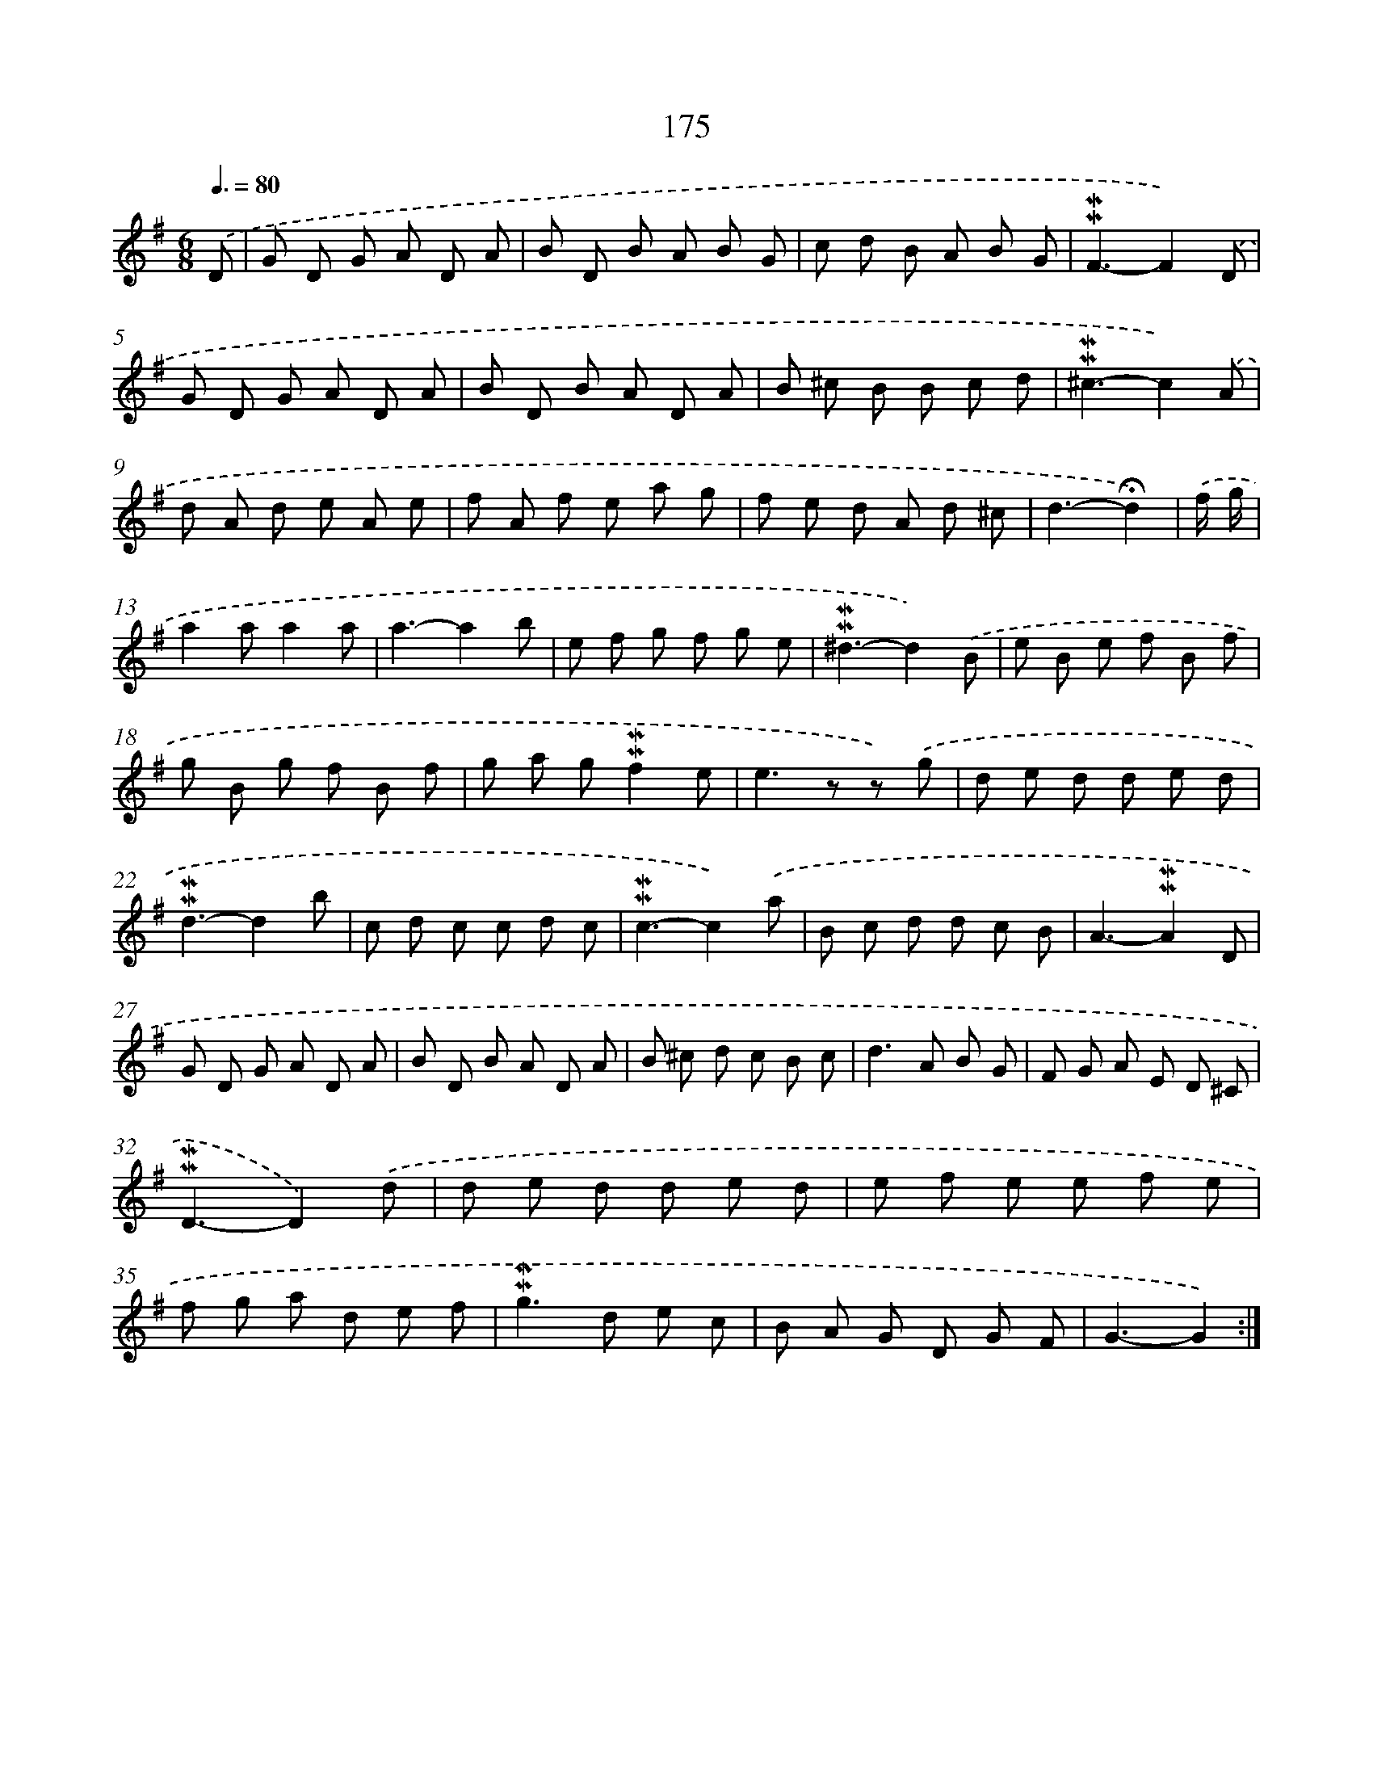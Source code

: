 X: 10413
T: 175
%%abc-version 2.0
%%abcx-abcm2ps-target-version 5.9.1 (29 Sep 2008)
%%abc-creator hum2abc beta
%%abcx-conversion-date 2018/11/01 14:37:05
%%humdrum-veritas 3805875117
%%humdrum-veritas-data 2307291788
%%continueall 1
%%barnumbers 0
L: 1/8
M: 6/8
Q: 3/8=80
K: G clef=treble
.('D [I:setbarnb 1]|
G D G A D A |
B D B A B G |
c d B A B G |
!mordent!!mordent!F3-F2).('D |
G D G A D A |
B D B A D A |
B ^c B B c d |
!mordent!!mordent!^c3-c2).('A |
d A d e A e |
f A f e a g |
f e d A d ^c |
d3-!fermata!d2) |
.('f/ g/ [I:setbarnb 13]|
a2aa2a |
a3-a2b |
e f g f g e |
!mordent!!mordent!^d3-d2).('B |
e B e f B f |
g B g f B f |
g a g!mordent!!mordent!f2e |
e2>z2 z) .('g |
d e d d e d |
!mordent!!mordent!d3-d2b |
c d c c d c |
!mordent!!mordent!c3-c2).('a |
B c d d c B |
A3-!mordent!!mordent!A2D |
G D G A D A |
B D B A D A |
B ^c d c B c |
d2>A2 B G |
F G A E D ^C |
!mordent!!mordent!D3-D2).('d |
d e d d e d |
e f e e f e |
f g a d e f |
!mordent!!mordent!g2>d2 e c |
B A G D G F |
G3-G2) :|]
